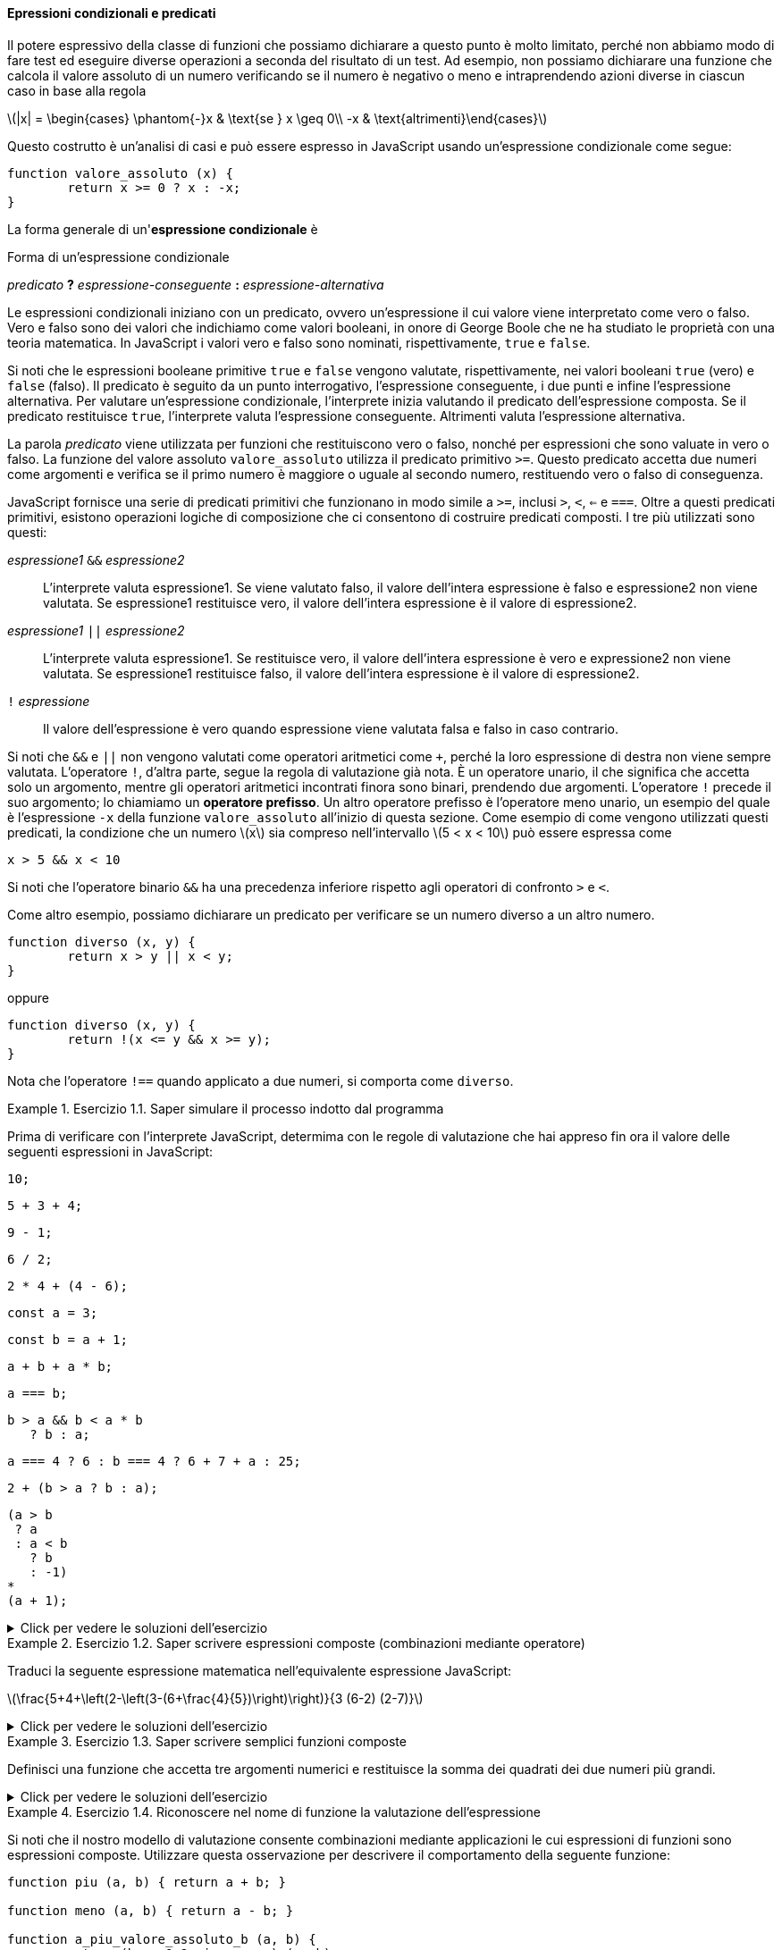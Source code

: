 ==== Epressioni condizionali e predicati

Il potere espressivo della classe di funzioni che possiamo dichiarare a
questo punto è molto limitato, perché non abbiamo modo di fare test ed
eseguire diverse operazioni a seconda del risultato di un test. Ad
esempio, non possiamo dichiarare una funzione che calcola il valore
assoluto di un numero verificando se il numero è negativo o meno e
intraprendendo azioni diverse in ciascun caso in base alla regola

latexmath:[|x| = \begin{cases} \phantom{-}x & \text{se } x \geq 0\\ -x & \text{altrimenti}\end{cases}]

Questo costrutto è un'analisi di casi e può essere espresso in
JavaScript usando un'espressione condizionale come segue:

[source,javascript]
----
function valore_assoluto (x) {
	return x >= 0 ? x : -x;
}
----

La forma generale di un'**espressione condizionale** è

.Forma di un'espressione condizionale
****
__predicato__ **?** __espressione-conseguente__ **:** __espressione-alternativa__
****

Le espressioni condizionali iniziano con un predicato, ovvero
un'espressione il cui valore viene interpretato come vero o falso. Vero
e falso sono dei valori che indichiamo come valori booleani, in onore di
George Boole che ne ha studiato le proprietà con una teoria matematica.
In JavaScript i valori vero e falso sono nominati, rispettivamente,
`true` e `false`.

Si noti che le espressioni booleane primitive `true` e `false` vengono
valutate, rispettivamente, nei valori booleani `true` (vero) e `false` (falso). 
Il predicato è seguito da un punto interrogativo, l'espressione
conseguente, i due punti e infine l'espressione alternativa. Per
valutare un'espressione condizionale, l'interprete inizia valutando il
predicato dell'espressione composta. Se il predicato restituisce `true`,
l'interprete valuta l'espressione conseguente. Altrimenti valuta
l'espressione alternativa.

La parola _predicato_ viene utilizzata per funzioni che restituiscono
vero o falso, nonché per espressioni che sono valuate in vero o falso.
La funzione del valore assoluto ``valore_assoluto`` utilizza il predicato
primitivo ``>=``. Questo predicato accetta due numeri come argomenti e
verifica se il primo numero è maggiore o uguale al secondo numero,
restituendo vero o falso di conseguenza.

JavaScript fornisce una serie di predicati primitivi che funzionano in
modo simile a ``>=``, inclusi ``>``, ``<``, ``<=`` e ``===``. Oltre a questi
predicati primitivi, esistono operazioni logiche di composizione che ci
consentono di costruire predicati composti. I tre più utilizzati sono
questi:

__espressione1__ ``&&`` __espressione2__ :: L'interprete valuta espressione1. Se viene valutato falso, il valore
dell'intera espressione è falso e espressione2 non viene valutata. Se
espressione1 restituisce vero, il valore dell'intera espressione è il
valore di espressione2.

__espressione1__ ``||`` __espressione2__ :: L'interprete valuta espressione1. Se restituisce vero, il valore
dell'intera espressione è vero e expressione2 non viene valutata. Se
espressione1 restituisce falso, il valore dell'intera espressione è il
valore di espressione2.

``!`` __espressione__ :: Il valore dell'espressione è vero quando espressione viene valutata falsa e falso in caso contrario.

Si noti che ``&&`` e ``||`` non vengono valutati come operatori aritmetici
come ``+``, perché la loro espressione di destra non viene sempre valutata.
L'operatore ``!``, d'altra parte, segue la regola di valutazione già nota.
È un operatore unario, il che significa che accetta solo un argomento,
mentre gli operatori aritmetici incontrati finora sono binari, prendendo
due argomenti. L'operatore ``!`` precede il suo argomento; lo chiamiamo un
**operatore prefisso**. Un altro operatore prefisso è l'operatore meno
unario, un esempio del quale è l'espressione ``-x`` della funzione
``valore_assoluto`` all'inizio di questa sezione. Come esempio di come
vengono utilizzati questi predicati, la condizione che un numero
latexmath:[$x$] sia compreso nell'intervallo latexmath:[$5 < x < 10$]
può essere espressa come

[source,javascript]
----
x > 5 && x < 10
----

Si noti che l'operatore binario ``&&`` ha una precedenza inferiore
rispetto agli operatori di confronto ``>`` e ``<``.

Come altro esempio, possiamo dichiarare un predicato per verificare se
un numero diverso a un altro numero.

[source,javascript]
----
function diverso (x, y) {
	return x > y || x < y;
}
----

oppure

[source,javascript]
----
function diverso (x, y) {
	return !(x <= y && x >= y);
}
----

Nota che l'operatore ``!==`` quando applicato a due numeri, si comporta
come ``diverso``.

.Esercizio 1.1. Saper simulare il processo indotto dal programma
====
Prima di verificare con l'interprete JavaScript,
determima con le regole di valutazione che hai appreso fin ora il valore
delle seguenti espressioni in JavaScript:

[source,javascript]
----
10;
----

[source,javascript]
----
5 + 3 + 4;
----

[source,javascript]
----
9 - 1;
----

[source,javascript]
----
6 / 2;
----

[source,javascript]
----
2 * 4 + (4 - 6);
----

[source,javascript]
----
const a = 3;
----

[source,javascript]
----
const b = a + 1;
----

[source,javascript]
----
a + b + a * b;
----

[source,javascript]
----
a === b;
----

[source,javascript]
----
b > a && b < a * b 
   ? b : a;
----

[source,javascript]
----
a === 4 ? 6 : b === 4 ? 6 + 7 + a : 25;
----

[source,javascript]
----
2 + (b > a ? b : a);
----

[source,javascript]
----
(a > b
 ? a
 : a < b
   ? b
   : -1)
*
(a + 1);
----
====

ifndef::backend-pdf[]
.Click per vedere le soluzioni dell'esercizio
[%collapsible]
==== 
[source,javascript]
----
10

12

8

3

6

undefined

undefined

19

false

4

16

6

16
----
====
endif::backend-pdf[]

.Esercizio 1.2. Saper scrivere espressioni composte (combinazioni mediante operatore)
====
Traduci la seguente espressione matematica
nell'equivalente espressione JavaScript:

latexmath:[\frac{5+4+\left(2-\left(3-(6+\frac{4}{5})\right)\right)}{3 (6-2) (2-7)}]
====

ifndef::backend-pdf[]
.Click per vedere le soluzioni dell'esercizio
[%collapsible]
==== 
[source, javascript]
----
// Soluzione dell'esercizio 1.2
(5 + 4 + (2 - (3 - (6 + 4 / 5)))) 
/
(3 * (6 - 2) * (2 - 7));
----
====
endif::backend-pdf[]

.Esercizio 1.3. Saper scrivere semplici funzioni composte
====
Definisci una funzione che accetta tre argomenti
numerici e restituisce la somma dei quadrati dei due numeri più grandi.
====

ifndef::backend-pdf[]
.Click per vedere le soluzioni dell'esercizio
[%collapsible]
==== 
[source, javascript]
----
// Soluzione dell'esercizio 1.3
function esercizio_1_3 (x, y, z) {
	return quadrato (x) + quadrato (y) + quadrato (z) -
	 quadrato ( (x < y ? x : y) < z ? (x < y ? x : y) : z );
}
----
====
endif::backend-pdf[]

[[ex:a-plus-abs-b]]
.Esercizio 1.4. Riconoscere nel nome di funzione la valutazione dell'espressione
====
Si noti che il nostro modello di valutazione consente
combinazioni mediante applicazioni le cui espressioni di funzioni sono
espressioni composte. Utilizzare questa osservazione per descrivere il
comportamento della seguente funzione:

[source,javascript]
----
function piu (a, b) { return a + b; }

function meno (a, b) { return a - b; }

function a_piu_valore_assoluto_b (a, b) {
	return (b >= 0 ? piu : meno) (a, b);
}
----

Si noti che nell'espressione condizionale, non possiamo usare
direttamente gli operatori + e - invece dei nomi ``piu`` e ``meno`` perché nella
notazione infissa sono consentiti solo simboli di operatore nel mezzo, non
espressioni composte.
====

ifndef::backend-pdf[]
.Click per vedere le soluzioni dell'esercizio
[%collapsible]
==== 
// Soluzione dell'esercizio 1.4 La valutazione di un'espressione
mediante applicazione di funzione procede come segue:

. Valuta l'espressione della funzione della combinazione
dell'applicazione, che determina il nome nella funzione da applicare.
. Valuta le espressioni argomento della combinazione.
. Valuta l'espressione da restituire della funzione con ogni parametro
sostituito dall'argomento corrispondente.

Pertanto la valutazione dell'espressione dell'applicazione
``a_piu_valore_assoluto_b  (5, -4)`` valuta ``a_piu_valore_assoluto_b``
(passo 1), ottenendo la funzione sopra indicata e (passo 2) gli
argomenti sono già valori. Quindi dobbiamo valutare (passo 3)
l'espressione del valore da restituire della funzione, con i parametri
sostituiti dagli argomenti, quindi: ``(-4 >= 0 ? piu : meno) (5, -4)``.
Con le stesse regole, dobbiamo (passo 1) valutare l'espressione della
funzione, che in questo caso è l'espressione condizionale
``-4 >= 0 ? piu : meno``. Poiché il predicato restituisce ``false``,
l'espressione della funzione restituisce ``meno``. Gli argomenti, di nuovo
(passo 2) sono già valori. Quindi finiamo per valutare (passo 3) il
corpo di ``meno`` con i parametri ``a`` e ``b`` sostituiti rispettivamente da
5 e -4, risultando in 5 - (-4), che infine risulterà nel valore 9.
====
endif::backend-pdf[]

[[es_test-ordine-normale-vs-ordine-appl]]
.Esercizio 1.5. Riflettere sulle conseguenze dell'ordine di valutazione
==== 
Ben Bitdiddle ha inventato un test per determinare se
l'interprete con cui affrontiamo la programmazione sta usando la
valutazione nell'ordine di applicazione o la valutazione nell'ordine
normale. Dichiara le seguenti due funzioni:

[source,javascript]
----
function p() {
	return p();
}

function test(x, y) {
	return x === 0 ? 0 : y;
}
----

Quindi scrive l'istruzione

[source,javascript]
----
test (0, p ());
----

Quale comportamento osserverà Ben con un interprete che utilizza la
valutazione nell'ordine di applicazione? Quale comportamento osserverà
con un interprete che utilizza la valutazione nell'ordine normale?
Spiega la tua risposta. (Supponiamo che la regola di valutazione per le
espressioni condizionali sia la stessa se l'interprete utilizza l'ordine
normale o applicativo: l'espressione del predicato viene valutata per
prima e il risultato determina se valutare l'espressione conseguente o
alternativa.) Confronta il risultato con la valutazione della funzione
con il tuo interprete.
====

ifndef::backend-pdf[]
.Click per vedere le soluzioni dell'esercizio
[%collapsible]
==== 
// Soluzione dell'esercizio 1.5

Nella valutazione nell'ordine di applicazione per valutare l'espressione
``test (0, p ())``, che è un espressione di applicazione di funzione,
dobbiamo valutare le espressioni degli argomenti prima di poter valutare
l'espressione restituita dalla funzione ``test``. La valutazione
dell'espressione argomento ``p ()`` non terminerà: continuerà a valutare
le espressioni di applicazione della funzione ``p ()`` e quindi la
valutazione di ``test (0, p ())`` non produrrà un valore legittimo.
Normalmente l'interprete riconosce il caso e termina la valutazione
notiicando un errore. Nella valutazione nell'ordine normale, invece
parte, il test dell'applicazione di funzione (0, p ()) valuterà
immediatamente l'espressione restituita da ``test``: ``x === 0 ? 0: y`` dopo
aver sostituito il parametro ``x`` con 0 e ``y`` con ``p ()``. Il risultato
della sostituzione sarebbe ``0 === 0? 0: p ()``. La valutazione del
predicato ``0 === 0`` risulta vera e quindi l'espressione condizionale
restituisce 0, senza che sia necessario valutare ``p ()``.
====
endif::backend-pdf[]

//